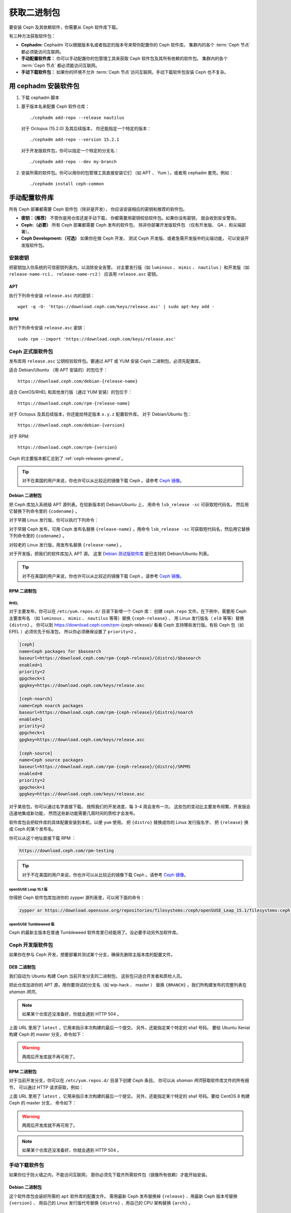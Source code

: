 .. _packages:

==============
 获取二进制包
==============
.. Get Packages

要安装 Ceph 及其依赖软件，你需要从 Ceph 软件库下载。

有三种方法获取软件包：

- **Cephadm:** Cephadm 可以根据版本名或者指定的版本号来\
  帮你配置你的 Ceph 软件库。
  集群内的各个 :term:`Ceph 节点` 都必须能访问互联网。

- **手动配置软件库：** 你可以手动配置你的包管理工具来\
  获取 Ceph 软件包及其所有依赖的软件包。
  集群内的各个 :term:`Ceph 节点` 都必须能访问互联网。

- **手动下载软件包：** 如果你的环境不允许 :term:`Ceph 节点`\
  访问互联网，手动下载软件包安装 Ceph 也不复杂。


用 cephadm 安装软件包
=====================
.. Install packages with cephadm

#. 下载 cephadm 脚本

.. prompt:: bash $
   :substitutions:

   curl --silent --remote-name --location https://github.com/ceph/ceph/raw/|stable-release|/src/cephadm/cephadm
   chmod +x cephadm

#. 基于版本名来配置 Ceph 软件仓库： ::

     ./cephadm add-repo --release nautilus

   对于 Octopus (15.2.0) 及其后续版本，
   你还能指定一个特定的版本： ::

     ./cephadm add-repo --version 15.2.1

   对于开发版软件包，你可以指定一个特定的分支名： ::

     ./cephadm add-repo --dev my-branch

#. 安装所需的软件包。你可以用你的包管理工具直接安装它们
   （如 APT 、 Yum ），或者用 cephadm 套壳。例如： ::

     ./cephadm install ceph-common


手动配置软件库
==============
.. Configure Repositories Manually

所有 Ceph 部署都需要 Ceph 软件包（除非是开发），
你应该安装相应的密钥和推荐的软件包。

- **密钥：（推荐）** 不管你是用仓库还是手动下载，
  你都需要用密钥校验软件包。如果你没有密钥，
  就会收到安全警告。

- **Ceph:（必要）** 所有 Ceph 部署都需要 Ceph 发布的软件包，
  除非你部署开发版软件包
  （仅有开发版、 QA 、和尖端部署）。

- **Ceph Development:（可选）** 如果你在做 Ceph 开发、
  测试 Ceph 开发版、或者急需开发版中的尖端功能，
  可以安装开发版软件包。


安装密钥
--------
.. Add Keys

把密钥加入你系统的可信密钥列表内，以消除安全告警。
对主要发行版（如 ``luminous`` 、 ``mimic`` 、 ``nautilus`` ）和\
开发版（如 ``release-name-rc1`` 、 ``release-name-rc2`` ）
应该用 ``release.asc`` 密钥。


APT
~~~

执行下列命令安装 ``release.asc`` 内的密钥： ::

	wget -q -O- 'https://download.ceph.com/keys/release.asc' | sudo apt-key add -


RPM
~~~

执行下列命令安装 ``release.asc`` 密钥： ::

	sudo rpm --import 'https://download.ceph.com/keys/release.asc'


Ceph 正式版软件包
-----------------
.. Ceph Release Packages

发布库用 ``release.asc`` 公钥校验软件包。要通过 APT 或 YUM
安装 Ceph 二进制包，必须先配置库。

适合 Debian/Ubuntu （用 APT 安装的）的包位于： ::

	https://download.ceph.com/debian-{release-name}

适合 CentOS/RHEL 和其他发行版（通过 YUM 安装）的包位于： ::

	https://download.ceph.com/rpm-{release-name}

对于 Octopus 及其后续版本，你还能给特定版本 ``x.y.z`` 配置软件库。
对于 Debian/Ubuntu 包： ::

  https://download.ceph.com/debian-{version}

对于 RPM::

  https://download.ceph.com/rpm-{version}

Ceph 的主要版本都汇总到了 :ref:`ceph-releases-general`\ 。

.. tip:: 对不在美国的用户来说，你也许可以从比较近的镜像下载
   Ceph 。请参考 `Ceph 镜像`_\ 。


Debian 二进制包
~~~~~~~~~~~~~~~
.. Debian Packages

把 Ceph 库加入系统级 APT 源列表。在较新版本的 Debian/Ubuntu 上，
用命令 ``lsb_release -sc`` 可获取短代码名，
然后用它替换下列命令里的 ``{codename}`` 。

.. prompt:: bash $
   :substitutions:

   sudo apt-add-repository 'deb https://download.ceph.com/debian-|stable-release|/ {codename} main'

对于早期 Linux 发行版，你可以执行下列命令：

.. prompt:: bash $
   :substitutions:

   echo deb https://download.ceph.com/debian-|stable-release|/ $(lsb_release -sc) main | sudo tee /etc/apt/sources.list.d/ceph.list

对于早期 Ceph 发布，可用 Ceph 发布名替换 ``{release-name}`` 。\
用命令 ``lsb_release -sc`` 可获取短代码名，然后用它替换下列\
命令里的 ``{codename}`` 。

.. prompt:: bash $

   sudo apt-add-repository 'deb https://download.ceph.com/debian-{release-name}/ {codename} main'

对较老的 Linux 发行版，用发布名替换 ``{release-name}`` 。

.. prompt:: bash $

	echo deb https://download.ceph.com/debian-{release-name}/ $(lsb_release -sc) main | sudo tee /etc/apt/sources.list.d/ceph.list

对于开发版，把我们的软件库加入 APT 源。
这里 `Debian 测试版软件库`_ 是已支持的 Debian/Ubuntu 列表。

.. prompt:: bash $

   echo deb https://download.ceph.com/debian-testing/ $(lsb_release -sc) main | sudo tee /etc/apt/sources.list.d/ceph.list

.. tip:: 对不在美国的用户来说，你也许可以从比较近的镜像下载
   Ceph 。请参考 `Ceph 镜像`_\ 。


RPM 二进制包
~~~~~~~~~~~~
.. RPM Packages

RHEL
^^^^

对于主要发布，你可以在 ``/etc/yum.repos.d/`` 目录下新增一个 Ceph 库：
创建 ``ceph.repo`` 文件。在下例中，需要用 Ceph 主要发布名
（如 ``luminous`` 、 ``mimic`` 、 ``nautilus`` 等等）替换 ``{ceph-release}`` 、
用 Linux 发行版名（ ``el8`` 等等）替换 ``{distro}`` 。
你可以到 https://download.ceph.com/rpm-{ceph-release}/
看看 Ceph 支持哪些发行版。有些 Ceph 包（如 EPEL ）必须优先于标准包，
所以你必须确保设置了 ``priority=2`` 。

.. code-block:: ini

	[ceph]
	name=Ceph packages for $basearch
	baseurl=https://download.ceph.com/rpm-{ceph-release}/{distro}/$basearch
	enabled=1
	priority=2
	gpgcheck=1
	gpgkey=https://download.ceph.com/keys/release.asc

	[ceph-noarch]
	name=Ceph noarch packages
	baseurl=https://download.ceph.com/rpm-{ceph-release}/{distro}/noarch
	enabled=1
	priority=2
	gpgcheck=1
	gpgkey=https://download.ceph.com/keys/release.asc

	[ceph-source]
	name=Ceph source packages
	baseurl=https://download.ceph.com/rpm-{ceph-release}/{distro}/SRPMS
	enabled=0
	priority=2
	gpgcheck=1
	gpgkey=https://download.ceph.com/keys/release.asc

对于某些包，你可以通过名字直接下载。
按照我们的开发进度，每 3-4 周会发布一次。
这些包的变动比主要发布频繁，开发版会迅速地集成新功能，
然而这些新功能需要几周时间的质检才会发布。

软件库包会把软件库的具体配置安装到本机，以便 ``yum`` 使用。
把 ``{distro}`` 替换成你的 Linux 发行版名字，
把 ``{release}`` 换成 Ceph 的某个发布名。

.. prompt:: bash $

    su -c 'rpm -Uvh https://download.ceph.com/rpms/{distro}/x86_64/ceph-{release}.el8.noarch.rpm'

你可以从这个地址直接下载 RPM ：

.. code-block:: none

	https://download.ceph.com/rpm-testing

.. tip:: 对于不在美国的用户来说，你也许可以从比较近的镜像下载
   Ceph 。请参考 `Ceph 镜像`_\ 。


openSUSE Leap 15.1 版
^^^^^^^^^^^^^^^^^^^^^

你得把 Ceph 软件包库加进你的 zypper 源列表里，可以用下面的命令：

.. code-block:: bash

    zypper ar https://download.opensuse.org/repositories/filesystems:/ceph/openSUSE_Leap_15.1/filesystems:ceph.repo


openSUSE Tumbleweed 版
^^^^^^^^^^^^^^^^^^^^^^

Ceph 的最新主版本在普通 Tumbleweed 软件库里已经能用了。没必要手动另外加软件库。


Ceph 开发版软件包
-----------------
.. Ceph Development Packages

如果你在参与 Ceph 开发，想要部署并测试某个分支，确保先删除\
主版本库的配置文件。


DEB 二进制包
~~~~~~~~~~~~ 
.. DEB Packages

我们自动为 Ubuntu 构建 Ceph 当前开发分支的二进制包，
这些包只适合开发者和质检人员。

把此仓库加进你的 APT 源，用你要测试的分支名（如 wip-hack 、 master ）
替换 ``{BRANCH}`` 。我们所构建发布的完整列表在 `shaman 网页`\ 。

.. prompt:: bash $

    curl -L https://shaman.ceph.com/api/repos/ceph/{BRANCH}/latest/ubuntu/$(lsb_release -sc)/repo/ | sudo tee /etc/apt/sources.list.d/shaman.list

.. note:: 如果某个仓库还没准备好，你就会遇到 HTTP 504 。

上面 URL 里用了 ``latest`` ，它用来指示本次构建的最后一个提交。
另外，还能指定某个特定的 sha1 号码。
要给 Ubuntu Xenial 构建 Ceph 的 master 分支，命令如下：

.. prompt:: bash $

    curl -L https://shaman.ceph.com/api/repos/ceph/master/53e772a45fdf2d211c0c383106a66e1feedec8fd/ubuntu/xenial/repo/ | sudo tee /etc/apt/sources.list.d/shaman.list

.. warning:: 两周后开发库就不再可用了。


RPM 二进制包
~~~~~~~~~~~~
.. RPM Packages

对于当前开发分支，你可以在 ``/etc/yum.repos.d/`` 目录下创建 Ceph 条目。
你可以从 `shaman 网页`\ 获取软件库文件的所有细节，
可以通过 HTTP 请求获取，例如：

.. prompt:: bash $

    curl -L https://shaman.ceph.com/api/repos/ceph/{BRANCH}/latest/centos/8/repo/ | sudo tee /etc/yum.repos.d/shaman.repo

上面 URL 里用了 ``latest`` ，它用来指示本次构建的最后一个提交。
另外，还能指定某个特定的 sha1 号码。要给 CentOS 8 构建 Ceph 的 master 分支，
命令如下：

.. prompt:: bash $

    curl -L https://shaman.ceph.com/api/repos/ceph/master/488e6be0edff7eb18343fd5c7e2d7ed56435888f/centos/8/repo/ | sudo tee /etc/apt/sources.list.d/shaman.list

.. warning:: 两周后开发库就不再可用了。

.. note:: 如果某个仓库还没准备好，你就会遇到 HTTP 504 。


手动下载软件包
--------------
.. Download Packages Manually

如果你位于防火墙之内，不能访问互联网，
那你必须先下载齐所需软件包（镜像所有依赖）才能开始安装。


Debian 二进制包
~~~~~~~~~~~~~~~
.. Debian Packages

这个软件库包会装好所需的 ``apt`` 软件库的配置文件。
需用最新 Ceph 发布替换掉 ``{release}`` 、用最新 Ceph 版本号替换 ``{version}`` 、
用自己的 Linux 发行版代号替换 ``{distro}`` 、用自己的 CPU 架构替换 ``{arch}`` 。

.. prompt:: bash $

	wget -q https://download.ceph.com/debian-{release}/pool/main/c/ceph/ceph_{version}{distro}_{arch}.deb


RPM 二进制包
~~~~~~~~~~~~
.. RPM Packages

Ceph 依赖一些第三方库。执行下列命令添加 EPEL 库：

.. prompt:: bash $

   sudo yum install -y https://dl.fedoraproject.org/pub/epel/epel-release-latest-8.noarch.rpm

当前，我们为 RHEL/CentOS8 （ ``el8`` ）平台构建二进制包，\
软件库包会在本地系统上安装 Ceph 库配置文件，这样 ``yum`` 就\
可以使用这些配置文件自动安装了。用你自己的发行版名字替换 ``{distro}`` 。

.. prompt:: bash $
   :substitutions:

   su -c 'rpm -Uvh https://download.ceph.com/rpm-|stable-release|/{distro}/noarch/ceph-{version}.{distro}.noarch.rpm'

例如，对于 CentOS 8 （ ``el8`` ）：

.. prompt:: bash $
   :substitutions:

   su -c 'rpm -Uvh https://download.ceph.com/rpm-|stable-release|/el8/noarch/ceph-release-1-0.el8.noarch.rpm'

你可以从这里直接下载RPM包：

.. code-block:: none
   :substitutions:

   https://download.ceph.com/rpm-|stable-release|

对较老的 Ceph 发布，用 Ceph 发布名替换 ``{release-name}`` ，
你可以执行 ``lsb_release -sc`` 命令获取发行版代号。

.. prompt:: bash $

	su -c 'rpm -Uvh https://download.ceph.com/rpm-{release-name}/{distro}/noarch/ceph-{version}.{distro}.noarch.rpm'



.. _Debian 测试版软件库: https://download.ceph.com/debian-testing/dists
.. _shaman 网页: https://shaman.ceph.com
.. _Ceph 镜像: ../mirrors

